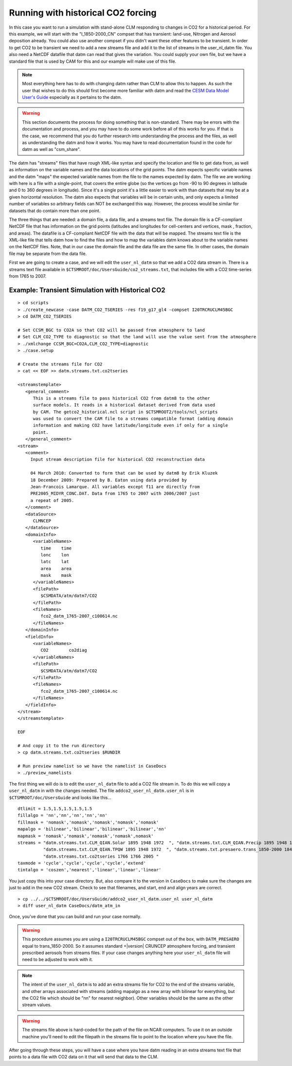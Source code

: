 .. _running-with-historical-co2-forcing:

=====================================
 Running with historical CO2 forcing
=====================================

In this case you want to run a simulation with stand-alone CLM responding to changes in CO2 for a historical period. 
For this example, we will start with the "I_1850-2000_CN" compset that has transient: land-use, Nitrogen and Aerosol deposition already. 
You could also use another compset if you didn't want these other features to be transient. 
In order to get CO2 to be transient we need to add a new streams file and add it to the list of streams in the user_nl_datm file. 
You also need a NetCDF datafile that datm can read that gives the variation. You could supply your own file, but we have a standard file that is used by CAM for this and our example will make use of this file.

.. note:: Most everything here has to do with changing datm rather than CLM to allow this to happen. As such the user that wishes to do this should first become more familiar with datm and read the `CESM Data Model User's Guide <CLM-URL>`_ especially as it pertains to the datm.

.. warning:: This section documents the process for doing something that is non-standard. There may be errors with the documentation and process, and you may have to do some work before all of this works for you. If that is the case, we recommend that you do further research into understanding the process and the files, as well as understanding the datm and how it works. You may have to read documentation found in the code for datm as well as "csm_share".

The datm has "streams" files that have rough XML-like syntax and specify the location and file to get data from, as well as information on the variable names and the data locations of the grid points. 
The datm expects specific variable names and the datm "maps" the expected variable names from the file to the names expected by datm. 
The file we are working with here is a file with a single-point, that covers the entire globe (so the vertices go from -90 to 90 degrees in latitude and 0 to 360 degrees in longitude). 
Since it's a single point it's a little easier to work with than datasets that may be at a given horizontal resolution. 
The datm also expects that variables will be in certain units, and only expects a limited number of variables so arbitrary fields can NOT be exchanged this way. 
However, the process would be similar for datasets that do contain more than one point.

The three things that are needed: a domain file, a data file, and a streams text file. 
The domain file is a CF-compliant NetCDF file that has information on the grid points (latitudes and longitudes for cell-centers and vertices, mask , fraction, and areas). 
The datafile is a CF-compliant NetCDF file with the data that will be mapped. 
The streams text file is the XML-like file that tells datm how to find the files and how to map the variables datm knows about to the variable names on the NetCDF files. Note, that in our case the domain file and the data file are the same file. In other cases, the domain file may be separate from the data file.

First we are going to create a case, and we will edit the ``user_nl_datm`` so that we add a CO2 data stream in. 
There is a streams text file available in ``$CTSMROOT/doc/UsersGuide/co2_streams.txt``, that includes file with a CO2 time-series from 1765 to 2007.


Example: Transient Simulation with Historical CO2
--------------------------------------------------------------
::

   > cd scripts
   > ./create_newcase -case DATM_CO2_TSERIES -res f19_g17_gl4 -compset I20TRCRUCLM45BGC 
   > cd DATM_CO2_TSERIES

   # Set CCSM_BGC to CO2A so that CO2 will be passed from atmosphere to land
   # Set CLM_CO2_TYPE to diagnostic so that the land will use the value sent from the atmosphere
   > ./xmlchange CCSM_BGC=CO2A,CLM_CO2_TYPE=diagnostic
   > ./case.setup

   # Create the streams file for CO2
   > cat << EOF >> datm.streams.txt.co2tseries

   <streamstemplate>
      <general_comment>
         This is a streams file to pass historical CO2 from datm8 to the other
	 surface models. It reads in a historical dataset derived from data used
	 by CAM. The getco2_historical.ncl script in $CTSMROOT2/tools/ncl_scripts
	 was used to convert the CAM file to a streams compatible format (adding domain
	 information and making CO2 have latitude/longitude even if only for a single 
	 point.
      </general_comment>
   <stream>
      <comment>
        Input stream description file for historical CO2 reconstruction data

        04 March 2010: Converted to form that can be used by datm8 by Erik Kluzek
        18 December 2009: Prepared by B. Eaton using data provided by 
        Jean-Francois Lamarque. All variables except f11 are directly from
        PRE2005_MIDYR_CONC.DAT. Data from 1765 to 2007 with 2006/2007 just
        a repeat of 2005.
      </comment>
      <dataSource>
         CLMNCEP
      </dataSource>
      <domainInfo>
         <variableNames>
            time    time
            lonc    lon
            latc    lat
            area    area
            mask    mask
         </variableNames>
         <filePath>
            $CSMDATA/atm/datm7/CO2
         </filePath>
         <fileNames>
            fco2_datm_1765-2007_c100614.nc
         </fileNames>
      </domainInfo>
      <fieldInfo>
         <variableNames>
            CO2        co2diag
         </variableNames>
         <filePath>
            $CSMDATA/atm/datm7/CO2
         </filePath>
         <fileNames>
            fco2_datm_1765-2007_c100614.nc
         </fileNames>
      </fieldInfo>
   </stream>
   </streamstemplate>

   EOF

   # And copy it to the run directory
   > cp datm.streams.txt.co2tseries $RUNDIR

   # Run preview namelist so we have the namelist in CaseDocs
   > ./preview_namelists

The first thing we will do is to edit the ``user_nl_datm`` file to add a CO2 file stream in. 
To do this we will copy a ``user_nl_datm`` in with the changes needed. The file ``addco2_user_nl_datm.user_nl`` is in ``$CTSMROOT/doc/UsersGuide`` and looks like this...
::

   dtlimit = 1.5,1.5,1.5,1.5,1.5
   fillalgo = 'nn','nn','nn','nn','nn'
   fillmask = 'nomask','nomask','nomask','nomask','nomask'
   mapalgo = 'bilinear','bilinear','bilinear','bilinear','nn'
   mapmask = 'nomask','nomask','nomask','nomask',nomask'
   streams = "datm.streams.txt.CLM_QIAN.Solar 1895 1948 1972  ", "datm.streams.txt.CLM_QIAN.Precip 1895 1948 1972  ",
             "datm.streams.txt.CLM_QIAN.TPQW 1895 1948 1972  ", "datm.streams.txt.presaero.trans_1850-2000 1849 1849 2006",
	     "datm.streams.txt.co2tseries 1766 1766 2005 "
   taxmode = 'cycle','cycle','cycle','cycle','extend'
   tintalgo = 'coszen','nearest','linear','linear','linear'

You just copy this into your case directory. But, also compare it to the version in ``CaseDocs`` to make sure the changes are just to add in the new CO2 stream. Check to see that filenames, and start, end and align years are correct.
::

   > cp ../../$CTSMROOT/doc/UsersGuide/addco2_user_nl_datm.user_nl user_nl_datm
   > diff user_nl_datm CaseDocs/datm_atm_in

Once, you've done that you can build and run your case normally.

.. warning:: This procedure assumes you are using a ``I20TRCRUCLM45BGC`` compset out of the box, with ``DATM_PRESAERO`` equal to trans_1850-2000. So it assumes standard +|version| CRUNCEP atmosphere forcing, and transient prescribed aerosols from streams files. If your case changes anything here your ``user_nl_datm`` file will need to be adjusted to work with it.

.. note:: The intent of the ``user_nl_datm`` is to add an extra streams file for CO2 to the end of the streams variable, and other arrays associated with streams (adding mapalgo as a new array with bilinear for everything, but the CO2 file which should be "nn" for nearest neighbor). Other variables should be the same as the other stream values.

.. warning:: The streams file above is hard-coded for the path of the file on NCAR computers. To use it on an outside machine you'll need to edit the filepath in the streams file to point to the location where you have the file.

After going through these steps, you will have a case where you have datm reading in an extra streams text file that points to a data file with CO2 data on it that will send that data to the CLM.

